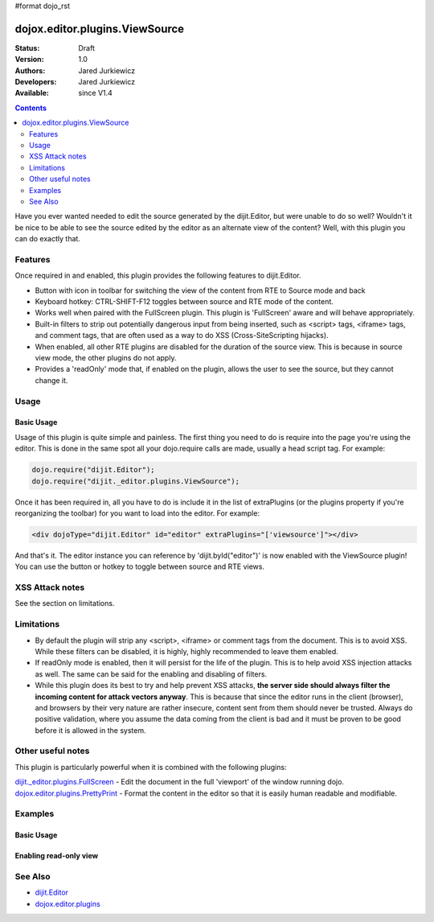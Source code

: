 #format dojo_rst

dojox.editor.plugins.ViewSource
===============================

:Status: Draft
:Version: 1.0
:Authors: Jared Jurkiewicz
:Developers: Jared Jurkiewicz
:Available: since V1.4

.. contents::
    :depth: 2

Have you ever wanted needed to edit the source generated by the dijit.Editor, but were unable to do so well?   Wouldn't it be nice to be able to see the source edited by the editor as an alternate view of the content?  Well, with this plugin you can do exactly that.

========
Features
========

Once required in and enabled, this plugin provides the following features to dijit.Editor.

* Button with icon in toolbar for switching the view of the content from RTE to Source mode and back
* Keyboard hotkey: CTRL-SHIFT-F12 toggles between source and RTE mode of the content.
* Works well when paired with the FullScreen plugin.  This plugin is 'FullScreen' aware and will behave appropriately.
* Built-in filters to strip out potentially dangerous input from being inserted, such as <script> tags, <iframe> tags, and comment tags, that are often used as a way to do XSS (Cross-SiteScripting hijacks).
* When enabled, all other RTE plugins are disabled for the duration of the source view.  This is because in source view mode, the other plugins  do not apply.
* Provides a 'readOnly' mode that, if enabled on the plugin, allows the user to see the source, but they cannot change it.  


=====
Usage
=====

Basic Usage
-----------
Usage of this plugin is quite simple and painless.  The first thing you need to do is require into the page you're using the editor.  This is done in the same spot all your dojo.require calls are made, usually a head script tag.  For example:

.. code-block :: javascript
 
    dojo.require("dijit.Editor");
    dojo.require("dijit._editor.plugins.ViewSource");


Once it has been required in, all you have to do is include it in the list of extraPlugins (or the plugins property if you're reorganizing the toolbar) for you want to load into the editor.  For example:

.. code-block :: html

  <div dojoType="dijit.Editor" id="editor" extraPlugins="['viewsource']"></div>


And that's it.  The editor instance you can reference by 'dijit.byId("editor")' is now enabled with the ViewSource plugin!  You can use the button or hotkey to toggle between source and RTE views.

================
XSS Attack notes
================

See the section on limitations.

===========
Limitations
===========

* By default the plugin will strip any <script>, <iframe> or comment tags from the document.  This is to avoid XSS.  While these filters can be disabled, it is highly, highly recommended to leave them enabled.
* If readOnly mode is enabled, then it will persist for the life of the plugin.  This is to help avoid XSS injection attacks as well.  The same can be said for the enabling and disabling of filters.
* While this plugin does its best to try and help prevent XSS attacks, **the server side should always filter the incoming content for attack vectors anyway**.  This is because that since the editor runs in the client (browser), and browsers by their very nature are rather insecure, content sent from them should never be trusted.  Always do positive validation, where you assume the data coming from the client is bad and it must be proven to be good before it is allowed in the system.

==================
Other useful notes
==================

This plugin is particularly powerful when it is combined with the following plugins:

`dijit._editor.plugins.FullScreen <dijit/_editor/plugins/FullScreen>`_ - Edit the document in the full 'viewport' of the window running dojo.
`dojox.editor.plugins.PrettyPrint <dojox/editor/plugins/PrettyPrint>`_ - Format the content in the editor so that it is easily human readable and modifiable.


========
Examples
========

Basic Usage
-----------

.. code-example::
  :djConfig: parseOnLoad: true
  :version: 1.4

  .. javascript::

    <script>
      dojo.require("dijit.form.Button");
      dojo.require("dijit.Editor");
      dojo.require("dojox.editor.plugins.ViewSource");
    </script>

  .. css::

  .. html::

    <b>Toggle the View Source button to see the contents in source mode.</b>
    <br>
    <div dojoType="dijit.Editor" height="250px"id="input" extraPlugins="['viewsource']">
    <div>
    <br>
    blah blah & blah!
    <br>
    </div>
    <br>
    <table>
    <tbody>
    <tr>
    <td style="border-style:solid; border-width: 2px; border-color: gray;">One cell</td>
    <td style="border-style:solid; border-width: 2px; border-color: gray;">
    Two cell
    </td>
    </tr>
    </tbody>
    </table>
    <ul> 
    <li>item one</li>
    <li>
    item two
    </li>
    </ul>
    </div>

Enabling read-only view 
-----------------------

.. code-example::
  :djConfig: parseOnLoad: true
  :version: 1.4

  .. javascript::

    <script>
      dojo.require("dijit.form.Button");
      dojo.require("dijit.Editor");
      dojo.require("dojox.editor.plugins.ViewSource");
    </script>

  .. css::

  .. html::

    <b>Toggle the View Source button to see the contents in source mode.</b>
    <br>
    <div dojoType="dijit.Editor" height="250px"id="input" extraPlugins="[{name: 'viewsource', readOnly: true}]">
    <div>
    <br>
    blah blah & blah!
    <br>
    </div>
    <br>
    <table>
    <tbody>
    <tr>
    <td style="border-style:solid; border-width: 2px; border-color: gray;">One cell</td>
    <td style="border-style:solid; border-width: 2px; border-color: gray;">
    Two cell
    </td>
    </tr>
    </tbody>
    </table>
    <ul> 
    <li>item one</li>
    <li>
    item two
    </li>
    </ul>
    </div>


========
See Also
========

* `dijit.Editor <dijit/Editor>`_
* `dojox.editor.plugins <dojox/editor/plugins>`_
